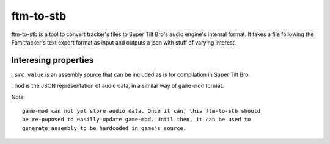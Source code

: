 ftm-to-stb
==========

ftm-to-stb is a tool to convert tracker's files to Super Tilt Bro's audio engine's internal format. It takes a file following the Famitracker's text export format as input and outputs a json with stuff of varying interest.

Interesing properties
---------------------

``.src.value`` is an assembly source that can be included as is for compilation in Super Tilt Bro.

``.mod`` is the JSON representation of audio data, in a similar way of ``game-mod`` format.

Note::

	game-mod can not yet store audio data. Once it can, this ftm-to-stb should
	be re-puposed to easilly update game-mod. Until then, it can be used to
	generate assembly to be hardcoded in game's source.
